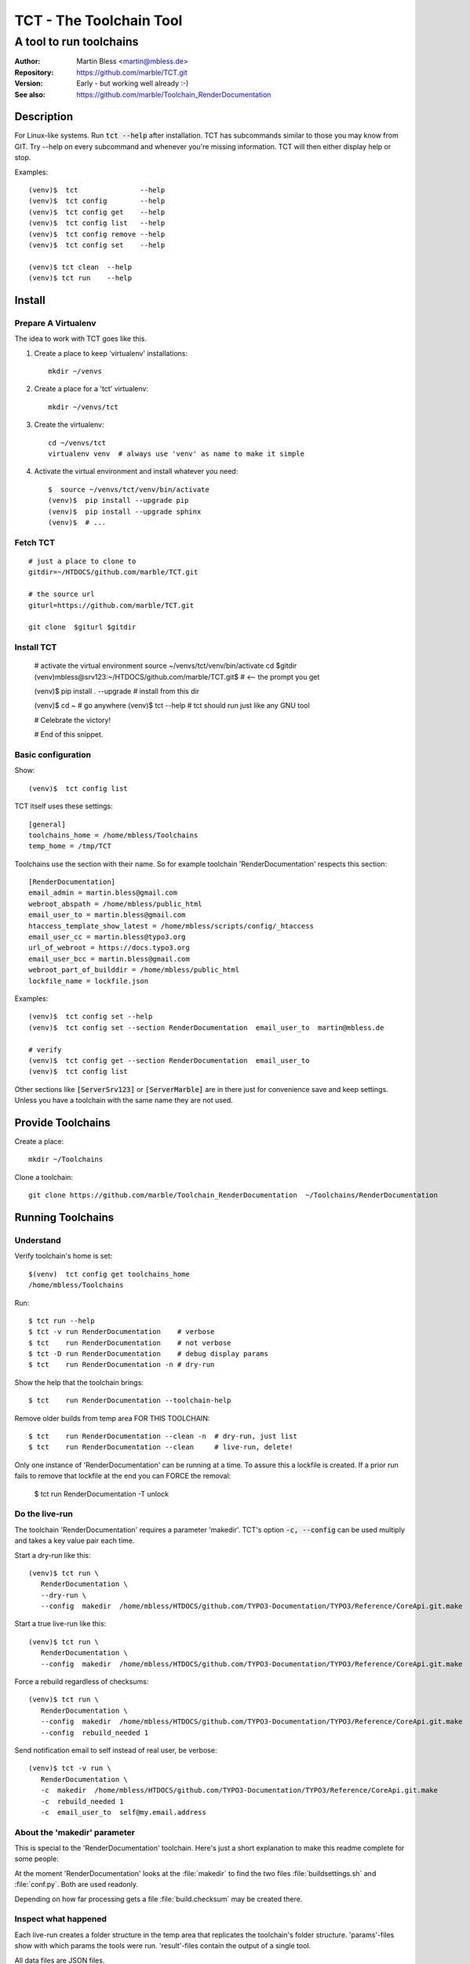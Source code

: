 
========================
TCT - The Toolchain Tool
========================


------------------------
A tool to run toolchains
------------------------

:Author:          Martin Bless <martin@mbless.de>
:Repository:      https://github.com/marble/TCT.git
:Version:         Early - but working well already :-)
:See also:        https://github.com/marble/Toolchain_RenderDocumentation

.. highlight:: shell
.. default-role:: code


Description
===========

For Linux-like systems. Run `tct --help` after installation.
TCT has subcommands similar to those you may know from GIT.
Try --help on every subcommand and whenever you're missing information.
TCT will then either display help or stop.

Examples::

   (venv)$  tct               --help
   (venv)$  tct config        --help
   (venv)$  tct config get    --help
   (venv)$  tct config list   --help
   (venv)$  tct config remove --help
   (venv)$  tct config set    --help

   (venv)$ tct clean  --help
   (venv)$ tct run    --help


Install
=======

Prepare A Virtualenv
--------------------

The idea to work with TCT goes like this.

#. Create a place to keep 'virtualenv' installations::

      mkdir ~/venvs

#. Create a place for a 'tct' virtualenv::

      mkdir ~/venvs/tct

#. Create the virtualenv::

      cd ~/venvs/tct
      virtualenv venv  # always use 'venv' as name to make it simple

#. Activate the virtual environment and install whatever you need::

      $  source ~/venvs/tct/venv/bin/activate
      (venv)$  pip install --upgrade pip
      (venv)$  pip install --upgrade sphinx
      (venv)$  # ...


Fetch TCT
---------

::

   # just a place to clone to
   gitdir=~/HTDOCS/github.com/marble/TCT.git

   # the source url
   giturl=https://github.com/marble/TCT.git

   git clone  $giturl $gitdir


Install TCT
-----------

   # activate the virtual environment
   source ~/venvs/tct/venv/bin/activate
   cd $gitdir
   (venv)mbless@srv123:~/HTDOCS/github.com/marble/TCT.git$  # <-- the prompt you get

   (venv)$  pip install .  --upgrade  # install from this dir

   (venv)$  cd ~          # go anywhere
   (venv)$  tct --help    # tct should run just like any GNU tool

   # Celebrate the victory!

   # End of this snippet.


.. highlight:: shell

Basic configuration
-------------------

Show::

   (venv)$  tct config list

TCT itself uses these settings::

   [general]
   toolchains_home = /home/mbless/Toolchains
   temp_home = /tmp/TCT

Toolchains use the section with their name. So for example toolchain 'RenderDocumentation'
respects this section::

   [RenderDocumentation]
   email_admin = martin.bless@gmail.com
   webroot_abspath = /home/mbless/public_html
   email_user_to = martin.bless@gmail.com
   htaccess_template_show_latest = /home/mbless/scripts/config/_htaccess
   email_user_cc = martin.bless@typo3.org
   url_of_webroot = https://docs.typo3.org
   email_user_bcc = martin.bless@gmail.com
   webroot_part_of_builddir = /home/mbless/public_html
   lockfile_name = lockfile.json

Examples::

   (venv)$  tct config set --help
   (venv)$  tct config set --section RenderDocumentation  email_user_to  martin@mbless.de

   # verify
   (venv)$  tct config get --section RenderDocumentation  email_user_to
   (venv)$  tct config list


Other sections like `[ServerSrv123]` or `[ServerMarble]` are in there just
for convenience save and keep settings. Unless you have a toolchain with the same
name they are not used.


Provide Toolchains
==================

Create a place::

   mkdir ~/Toolchains

Clone a toolchain::

   git clone https://github.com/marble/Toolchain_RenderDocumentation  ~/Toolchains/RenderDocumentation


Running Toolchains
==================

Understand
----------

Verify toolchain's home is set::

   $(venv)  tct config get toolchains_home
   /home/mbless/Toolchains

Run::

   $ tct run --help
   $ tct -v run RenderDocumentation    # verbose
   $ tct    run RenderDocumentation    # not verbose
   $ tct -D run RenderDocumentation    # debug display params
   $ tct    run RenderDocumentation -n # dry-run

Show the help that the toolchain brings::

   $ tct    run RenderDocumentation --toolchain-help

Remove older builds from temp area FOR THIS TOOLCHAIN::

   $ tct    run RenderDocumentation --clean -n  # dry-run, just list
   $ tct    run RenderDocumentation --clean     # live-run, delete!

Only one instance of 'RenderDocumentation' can be running at a time.
To assure this a lockfile is created. If a prior run fails to remove
that lockfile at the end you can FORCE the removal:

   $ tct    run RenderDocumentation -T unlock


Do the live-run
---------------

The toolchain 'RenderDocumentation' requires a parameter 'makedir'.
TCT's option `-c, --config` can be used multiply and takes a key value pair
each time.

Start a dry-run like this::

   (venv)$ tct run \
      RenderDocumentation \
      --dry-run \
      --config  makedir  /home/mbless/HTDOCS/github.com/TYPO3-Documentation/TYPO3/Reference/CoreApi.git.make

Start a true live-run like this::

   (venv)$ tct run \
      RenderDocumentation \
      --config  makedir  /home/mbless/HTDOCS/github.com/TYPO3-Documentation/TYPO3/Reference/CoreApi.git.make

Force a rebuild regardless of checksums::

   (venv)$ tct run \
      RenderDocumentation \
      --config  makedir  /home/mbless/HTDOCS/github.com/TYPO3-Documentation/TYPO3/Reference/CoreApi.git.make
      --config  rebuild_needed 1

Send notification email to self instead of real user, be verbose::

   (venv)$ tct -v run \
      RenderDocumentation \
      -c  makedir  /home/mbless/HTDOCS/github.com/TYPO3-Documentation/TYPO3/Reference/CoreApi.git.make
      -c  rebuild_needed 1
      -c  email_user_to  self@my.email.address


About the 'makedir' parameter
-----------------------------

This is special to the 'RenderDocumentation' toolchain. Here's just a short
explanation to make this readme complete for some people:

At the moment 'RenderDocumentation' looks at the :file:`makedir` to find the two files
:file:`buildsettings.sh` and :file:`conf.py`. Both are used readonly.

Depending on how far processing gets a file :file:`build.checksum` may be
created there.


Inspect what happened
---------------------

Each live-run creates a folder structure in the temp area that replicates
the toolchain's folder structure. 'params'-files show with which params the tools
were run. 'result'-files contain the output of a single tool.

All data files are JSON files.

A global FACTS file is created and maintained by TCT. Otherwise it should be
treated as readlonly.

The MILESTONES file is most important. It holds the "collective memory" of all
tools. In general, every value that's in there not only has the value but also
carries the message that THE OBJECT DOES IT EXIST. In other word:
The idea is that if a file path is given in MILESTONES that file should actually
exist.

TCT looks at the result file of a single tool after it has run and picks up
information from there that's named 'MILESTONES'. It then adds that information
to the global :file:`MILESTONES.JSON` thereby overwriting if necessary.


((to be continued))